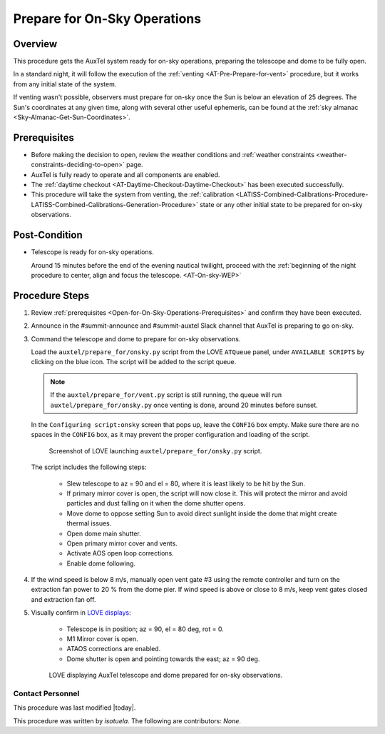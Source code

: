 .. Review the README in this procedure's directory on instructions to contribute.
.. Static objects, such as figures, should be stored in the _static directory. Review the _static/README in this procedure's directory on instructions to contribute.
.. Do not remove the comments that describe each section. They are included to provide guidance to contributors.
.. Do not remove other content provided in the templates, such as a section. Instead, comment out the content and include comments to explain the situation. For example:
  - If a section within the template is not needed, comment out the section title and label reference. Include a comment explaining why this is not required.
    - If a file cannot include a title (surrounded by ampersands (#)), comment out the title from the template and include a comment explaining why this is implemented (in addition to applying the ``title`` directive).

.. Include one Primary Author and list of Contributors (comma separated) between the asterisks (*):
.. |author| replace:: *isotuela*
.. If there are no contributors, write "none" between the asterisks. Do not remove the substitution.
.. |contributors| replace:: *None*

.. This is the label that can be used as for cross referencing this procedure.
.. Recommended format is "Directory Name"-"Title Name"  -- Spaces should be replaced by hyphens.
.. _AT-Pre-Open-for-On-Sky-Operations:
.. Each section should includes a label for cross referencing to a given area.
.. Recommended format for all labels is "Title Name"-"Section Name" -- Spaces should be replaced by hyphens.
.. To reference a label that isn't associated with an reST object such as a title or figure, you must include the link an explicit title using the syntax :ref:`link text <label-name>`.
.. An error will alert you of identical labels during the build process.

#############################
Prepare for On-Sky Operations
#############################

.. _Open-for-On-Sky-Operations-Overview:

Overview
========

This procedure gets the AuxTel system ready for on-sky operations, preparing the telescope and dome to be fully open. 

In a standard night, it will follow the execution of the :ref:`venting <AT-Pre-Prepare-for-vent>` procedure, but it works from any initial state of the system. 

If venting wasn't possible, observers must prepare for on-sky once the Sun is below an elevation of 25 degrees. 
The Sun's coordinates at any given time, along with several other useful ephemeris, can be found at the :ref:`sky almanac <Sky-Almanac-Get-Sun-Coordinates>`.

.. _Open-for-On-Sky-Operations-Prerequisites:

Prerequisites
=============

* Before making the decision to open, review the weather conditions and :ref:`weather constraints <weather-constraints-deciding-to-open>` page.

* AuxTel is fully ready to operate and all components are enabled. 

* The :ref:`daytime checkout <AT-Daytime-Checkout-Daytime-Checkout>` has been executed successfully. 

* This procedure will take the system from venting, the :ref:`calibration <LATISS-Combined-Calibrations-Procedure-LATISS-Combined-Calibrations-Generation-Procedure>` 
  state or any other initial state to be prepared for on-sky observations. 

.. _Open-for-On-Sky-Operations-Post-Condition:

Post-Condition
==============

- Telescope is ready for on-sky operations. 
  
  Around 15 minutes before the end of the evening nautical twilight, proceed with the :ref:`beginning of the night procedure to center, align and focus the telescope. <AT-On-sky-WEP>`

.. _Open-for-On-Sky-Operations-Procedure-Steps:

Procedure Steps
===============
#. Review :ref:`prerequisites <Open-for-On-Sky-Operations-Prerequisites>` and confirm they have been executed. 

#. Announce in the #summit-announce and #summit-auxtel Slack channel that AuxTel is preparing to go on-sky. 

#. Command the telescope and dome to prepare for on-sky observations. 

   Load the ``auxtel/prepare_for/onsky.py`` script from the LOVE ``ATQueue`` panel, under ``AVAILABLE SCRIPTS`` by clicking on the blue icon. 
   The script will be added to the script queue. 
   
   .. note::
     If the ``auxtel/prepare_for/vent.py`` script is still running, the queue will run ``auxtel/prepare_for/onsky.py`` once venting is done, around 20 minutes before sunset.  

   In the ``Configuring script:onsky`` screen that pops up, leave the ``CONFIG`` box empty. 
   Make sure there are no spaces in the ``CONFIG`` box, as it may prevent the proper configuration and loading of the script. 

   .. figure:: ./_static/PrepareforOnSky_AuxTel.png
     :name: prepareforonsky_AuxTel
    
     Screenshot of LOVE launching ``auxtel/prepare_for/onsky.py`` script. 

   The script includes the following steps:

       * Slew telescope to az = 90 and el = 80, where it is least likely to be hit by the Sun. 
       * If primary mirror cover is open, the script will now close it. 
         This will protect the mirror and avoid particles and dust falling on it when the dome shutter opens.
       * Move dome to oppose setting Sun to avoid direct sunlight inside the dome that might create thermal issues. 
       * Open dome main shutter.
       * Open primary mirror cover and vents. 
       * Activate AOS open loop corrections.
       * Enable dome following. 

#. If the wind speed is below 8 m/s, manually open vent gate #3 using the remote controller and turn on the extraction fan power to 20 % from the dome pier.  
   If wind speed is above or close to 8 m/s, keep vent gates closed and extraction fan off. 

#. Visually confirm in `LOVE displays <http://love01.cp.lsst.org/uif/view?id=68>`__:

        * Telescope is in position; az = 90, el = 80 deg, rot = 0. 
        * M1 Mirror cover is open. 
        * ATAOS corrections are enabled. 
        * Dome shutter is open and pointing towards the east; az = 90 deg. 
     

   .. figure:: ./_static/PrepareforOnSky_AuxTel_LOVEdisplayConfirmation.png
     :name: Confirmation of execution of ``auxtel/prepare_for/onsky.py`` script LOVE 
     
     LOVE displaying AuxTel telescope and dome prepared for on-sky observations. 

.. _Open-for-On-Sky-Operations-Contact-Personnel:

Contact Personnel
^^^^^^^^^^^^^^^^^

This procedure was last modified |today|.

This procedure was written by |author|. The following are contributors: |contributors|.